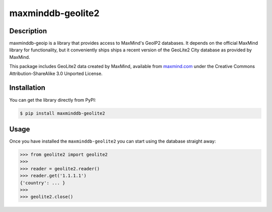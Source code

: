 maxminddb-geolite2
==================

Description
-----------

maxminddb-geoip is a library that provides access to MaxMind's GeoIP2
databases.  It depends on the official MaxMind library for functionality,
but it conveniently ships ships a recent version of the GeoLite2 City
database as provided by MaxMind.

This package includes GeoLite2 data created by MaxMind, available from
`maxmind.com <http://www.maxmind.com>`_ under the Creative Commons
Attribution-ShareAlike 3.0 Unported License.

Installation
------------

You can get the library directly from PyPI:

.. code-block:: bash

    $ pip install maxminddb-geolite2

Usage
-----

Once you have installed the ``maxminddb-geolite2`` you can start using
the database straight away:

.. code-block:: pycon

    >>> from geolite2 import geolite2
    >>>
    >>> reader = geolite2.reader()
    >>> reader.get('1.1.1.1')
    {'country': ... }
    >>>
    >>> geolite2.close()
